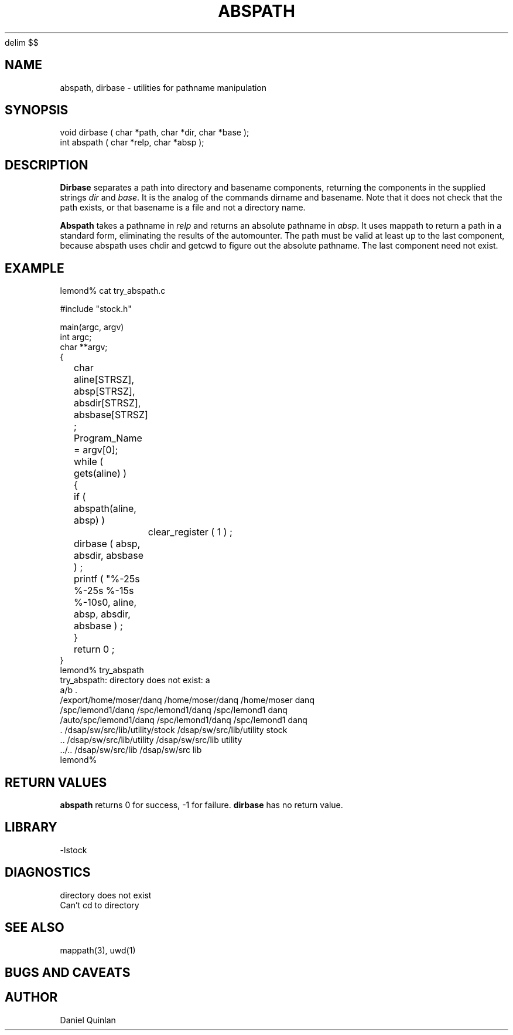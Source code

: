 '\" te
.\" $Name $Revision: 1.1.1.1 $ $Date: 1997/04/12 04:18:59 $
.EQ
delim $$
.EN
.TH ABSPATH 3 "$Date: 1997/04/12 04:18:59 $"
.SH NAME
abspath, dirbase \- utilities for pathname manipulation
.SH SYNOPSIS
.nf
void dirbase ( char *path, char *dir, char *base );
int abspath ( char *relp, char *absp );
.fi
.SH DESCRIPTION
\fBDirbase\fR separates a path into directory and basename 
components, returning the components in the supplied strings
\fIdir\fR and \fIbase\fR.  It is the analog of the commands
dirname and basename.  Note that it does not check that 
the path exists, or that basename is a file and not a directory
name.
.LP
\fBAbspath\fR takes a pathname in \fIrelp\fR and 
returns an absolute pathname in \fIabsp\fR.  It uses 
mappath to return a path in a standard form, eliminating
the results of the automounter.
The path must be valid at least up to the last component, because
abspath uses chdir and getcwd to figure out the absolute
pathname.  The last component need not exist.
.SH EXAMPLE
.nf
    lemond% cat try_abspath.c

    #include "stock.h"

    main(argc, argv)
    int             argc;
    char          **argv;
    {
     
	char aline[STRSZ], absp[STRSZ], 
	    absdir[STRSZ], absbase[STRSZ] ; 

	Program_Name = argv[0];

	while ( gets(aline) ) 
	    {
	    if ( abspath(aline, absp) )
		clear_register ( 1 ) ; 
	    dirbase ( absp, absdir, absbase ) ; 
	    printf ( "%-25s %-25s %-15s %-10s\n", aline, absp, absdir, absbase ) ; 
	    }
     
	return 0 ; 
    }
    lemond% try_abspath
    try_abspath: directory does not exist: a
    a/b                                                 .                         
    /export/home/moser/danq   /home/moser/danq          /home/moser     danq      
    /spc/lemond1/danq         /spc/lemond1/danq         /spc/lemond1    danq      
    /auto/spc/lemond1/danq    /spc/lemond1/danq         /spc/lemond1    danq      
    .                         /dsap/sw/src/lib/utility/stock /dsap/sw/src/lib/utility stock     
    ..                        /dsap/sw/src/lib/utility  /dsap/sw/src/lib utility   
    ../..                     /dsap/sw/src/lib          /dsap/sw/src    lib       
    lemond%
.fi
.SH RETURN VALUES
\fBabspath\fR returns 0 for success, -1 for failure.
\fBdirbase\fR has no return value.
.SH LIBRARY
-lstock
.SH DIAGNOSTICS
.IP "directory does not exist"
.IP "Can't cd to directory"
.SH "SEE ALSO"
.nf
mappath(3), uwd(1)
.fi
.SH "BUGS AND CAVEATS"
.SH AUTHOR
Daniel Quinlan

.\" $Id: abspath.3,v 1.1.1.1 1997/04/12 04:18:59 danq Exp $ 
